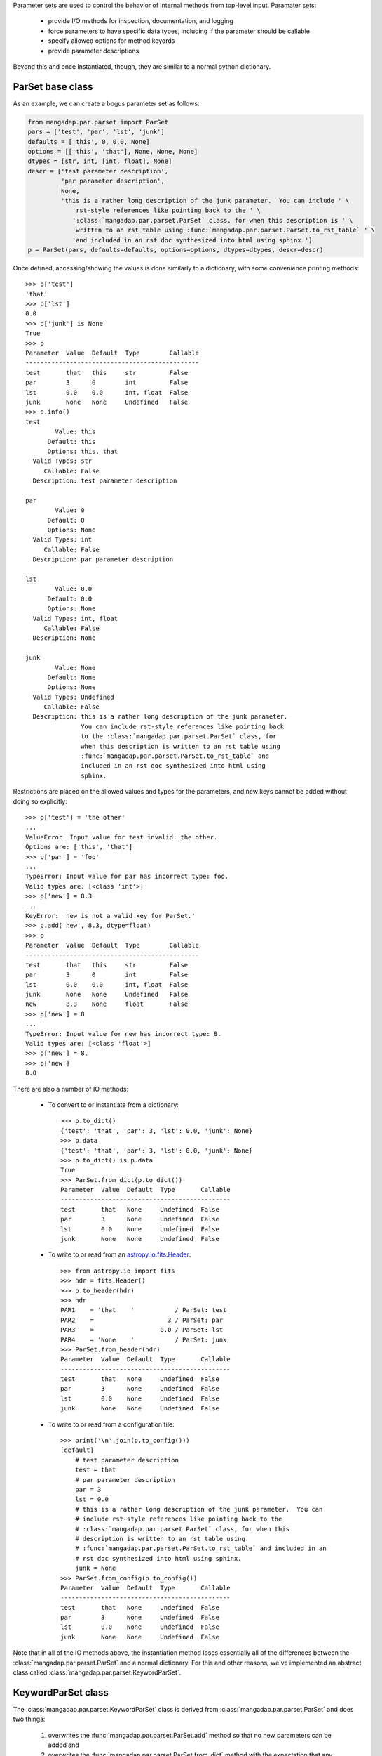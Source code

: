 
.. just to avoid warnings
.. _astropy.io.fits.Header: http://docs.astropy.org/en/stable/io/fits/api/headers.html#header

Parameter sets are used to control the behavior of internal methods from
top-level input.  Paramater sets:

    - provide I/O methods for inspection, documentation, and logging
    - force parameters to have specific data types, including if the
      parameter should be callable
    - specify allowed options for method keyords
    - provide parameter descriptions

Beyond this and once instantiated, though, they are similar to a normal
python dictionary.

ParSet base class
-----------------

As an example, we can create a bogus parameter set as follows:

.. code-block:: python

    from mangadap.par.parset import ParSet
    pars = ['test', 'par', 'lst', 'junk']
    defaults = ['this', 0, 0.0, None]
    options = [['this', 'that'], None, None, None]
    dtypes = [str, int, [int, float], None]
    descr = ['test parameter description',
             'par parameter description',
             None,
             'this is a rather long description of the junk parameter.  You can include ' \
                'rst-style references like pointing back to the ' \
                ':class:`mangadap.par.parset.ParSet` class, for when this description is ' \
                'written to an rst table using :func:`mangadap.par.parset.ParSet.to_rst_table` ' \
                'and included in an rst doc synthesized into html using sphinx.']
    p = ParSet(pars, defaults=defaults, options=options, dtypes=dtypes, descr=descr)

Once defined, accessing/showing the values is done similarly to a
dictionary, with some convenience printing methods::

    >>> p['test']
    'that'
    >>> p['lst']
    0.0
    >>> p['junk'] is None
    True
    >>> p
    Parameter  Value  Default  Type        Callable
    -----------------------------------------------
    test       that   this     str         False
    par        3      0        int         False
    lst        0.0    0.0      int, float  False
    junk       None   None     Undefined   False
    >>> p.info()
    test
            Value: this
          Default: this
          Options: this, that
      Valid Types: str
         Callable: False
      Description: test parameter description

    par
            Value: 0
          Default: 0
          Options: None
      Valid Types: int
         Callable: False
      Description: par parameter description

    lst
            Value: 0.0
          Default: 0.0
          Options: None
      Valid Types: int, float
         Callable: False
      Description: None

    junk
            Value: None
          Default: None
          Options: None
      Valid Types: Undefined
         Callable: False
      Description: this is a rather long description of the junk parameter.
                   You can include rst-style references like pointing back
                   to the :class:`mangadap.par.parset.ParSet` class, for
                   when this description is written to an rst table using
                   :func:`mangadap.par.parset.ParSet.to_rst_table` and
                   included in an rst doc synthesized into html using
                   sphinx.
    
Restrictions are placed on the allowed values and types for the
parameters, and new keys cannot be added without doing so explicitly::

    >>> p['test'] = 'the other'
    ...
    ValueError: Input value for test invalid: the other.
    Options are: ['this', 'that']
    >>> p['par'] = 'foo'
    ...
    TypeError: Input value for par has incorrect type: foo.
    Valid types are: [<class 'int'>]
    >>> p['new'] = 8.3
    ...
    KeyError: 'new is not a valid key for ParSet.'
    >>> p.add('new', 8.3, dtype=float)
    >>> p
    Parameter  Value  Default  Type        Callable
    -----------------------------------------------
    test       that   this     str         False
    par        3      0        int         False
    lst        0.0    0.0      int, float  False
    junk       None   None     Undefined   False
    new        8.3    None     float       False
    >>> p['new'] = 8
    ...
    TypeError: Input value for new has incorrect type: 8.
    Valid types are: [<class 'float'>]
    >>> p['new'] = 8.
    >>> p['new']
    8.0

There are also a number of IO methods:

    - To convert to or instantiate from a dictionary::

        >>> p.to_dict()
        {'test': 'that', 'par': 3, 'lst': 0.0, 'junk': None}
        >>> p.data
        {'test': 'that', 'par': 3, 'lst': 0.0, 'junk': None}
        >>> p.to_dict() is p.data
        True
        >>> ParSet.from_dict(p.to_dict())
        Parameter  Value  Default  Type       Callable
        ----------------------------------------------
        test       that   None     Undefined  False
        par        3      None     Undefined  False
        lst        0.0    None     Undefined  False
        junk       None   None     Undefined  False

    - To write to or read from an `astropy.io.fits.Header`_::

        >>> from astropy.io import fits
        >>> hdr = fits.Header()
        >>> p.to_header(hdr)
        >>> hdr
        PAR1    = 'that    '           / ParSet: test
        PAR2    =                    3 / ParSet: par
        PAR3    =                  0.0 / ParSet: lst
        PAR4    = 'None    '           / ParSet: junk
        >>> ParSet.from_header(hdr)
        Parameter  Value  Default  Type       Callable
        ----------------------------------------------
        test       that   None     Undefined  False
        par        3      None     Undefined  False
        lst        0.0    None     Undefined  False
        junk       None   None     Undefined  False

    - To write to or read from a configuration file::

        >>> print('\n'.join(p.to_config()))
        [default]
            # test parameter description
            test = that
            # par parameter description
            par = 3
            lst = 0.0
            # this is a rather long description of the junk parameter.  You can
            # include rst-style references like pointing back to the
            # :class:`mangadap.par.parset.ParSet` class, for when this
            # description is written to an rst table using
            # :func:`mangadap.par.parset.ParSet.to_rst_table` and included in an
            # rst doc synthesized into html using sphinx.
            junk = None
        >>> ParSet.from_config(p.to_config())
        Parameter  Value  Default  Type       Callable
        ----------------------------------------------
        test       that   None     Undefined  False
        par        3      None     Undefined  False
        lst        0.0    None     Undefined  False
        junk       None   None     Undefined  False

Note that in all of the IO methods above, the instantiation method loses
essentially all of the differences between the
:class:`mangadap.par.parset.ParSet` and a normal dictionary.  For this
and other reasons, we've implemented an abstract class called
:class:`mangadap.par.parset.KeywordParSet`.

KeywordParSet class
-------------------

The :class:`mangadap.par.parset.KeywordParSet` class is derived from
:class:`mangadap.par.parset.ParSet` and does two things:

    1. overwrites the :func:`mangadap.par.parset.ParSet.add` method so
       that no new parameters can be added and

    2. overwrites the :func:`mangadap.par.parset.ParSet.from_dict`
       method with the expectation that any class derived from
       :class:`mangadap.par.parset.KeywordParSet` has an ``__init__``
       method that takes a fixed set of keyword arguments.

By overwriting the base class defition,
:func:`mangadap.par.parset.KeywordParSet.from_dict` takes care of all of
the other "from" methods because they in turn use this method to
instantiate the object.

All of the parameter-set classes defined and used by the DAP use
:class:`mangadap.par.parset.KeywordParSet` as their base.  We can
rewrite the :class:`ParSet` example above to use this new base class and
construct a relevant demonstration class:

.. code-block:: python

    from mangadap.par.parset import KeywordParSet

    class DemoPar(KeywordParSet):
        def __init__(self, test=None, par=None, lst=None, junk=None):

            pars = ['test', 'par', 'lst', 'junk']
            values = [test, par, lst, junk]
            defaults = ['this', 0, 0.0, None]
            options = [ ['this', 'that'], None, None, None ]
            dtypes = [ str, int, [int, float], None ]
            descr = ['test parameter description',
                     'par parameter description',
                     None,
                     'this is a rather long description of the junk parameter.  You can include ' \
                        'rst-style references like pointing back to the ' \
                        ':class:`mangadap.par.parset.ParSet` class, for when this description ' \
                        'is written to an rst table using ' \
                        ':func:`mangadap.par.parset.ParSet.to_rst_table` ' \
                        'and included in an rst doc synthesized into html using sphinx.']
            super(DemoPar, self).__init__(pars, values=values, defaults=defaults, options=options,
                                          dtypes=dtypes, descr=descr)


The :func:`__init__` method for the derived class looks nearly identical
to how we originally defined the :class:`mangadap.par.parset.ParSet`
instance.  However, we can now define the instance using keyword
arguments directly, and the ancillary information is now propagated to
all the IO methods::

    >>> p = DemoPar(par=3, test='that')
    >>> p
    Parameter  Value  Default  Type        Callable
    -----------------------------------------------
    test       that   this     str         False
    par        3      0        int         False
    lst        0.0    0.0      int, float  False
    junk       None   None     Undefined   False
    >>> p['test'] = 'the other'
    ...
    ValueError: Input value for test invalid: the other.
    Options are: ['this', 'that']
    >>> p.add('new', 8.3, dtype=float)
    ...
    NotImplementedError: Cannot add parameters to a DemoPar instance.
    >>> DemoPar.from_dict(p.to_dict())
    Parameter  Value  Default  Type        Callable
    -----------------------------------------------
    test       that   this     str         False
    par        3      0        int         False
    lst        0.0    0.0      int, float  False
    junk       None   None     Undefined   False
    >>> from astropy.io import fits
    >>> hdr = fits.Header()
    >>> p.to_header(hdr)
    >>> DemoPar.from_header(hdr)
    Parameter  Value  Default  Type        Callable
    -----------------------------------------------
    test       that   this     str         False
    par        3      0        int         False
    lst        0.0    0.0      int, float  False
    junk       None   None     Undefined   False
    >>> DemoPar.from_config(p.to_config())
    Parameter  Value  Default  Type        Callable
    -----------------------------------------------
    test       that   this     str         False
    par        3      0        int         False
    lst        0.0    0.0      int, float  False
    junk       None   None     Undefined   False



